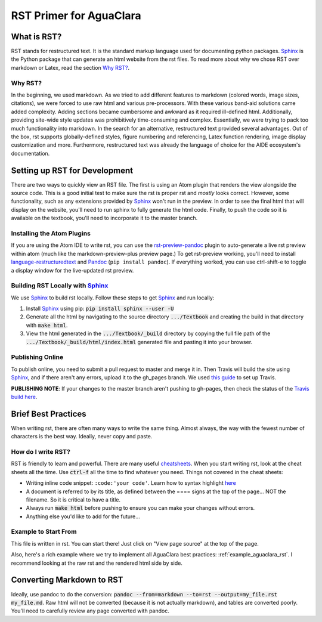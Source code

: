 .. _rst_intro:

************************
RST Primer for AguaClara
************************

What is RST?
============
RST stands for restructured text. It is the standard markup language
used for documenting python packages. Sphinx_
is the Python package that can generate an html website from the rst files. To read more
about why we chose RST over markdown or Latex, read the section `Why RST?`_.

Why RST?
--------
In the beginning, we used markdown. As we tried to add different features to markdown (colored words, image sizes, citations), we were forced to use raw html and various pre-processors. With these various band-aid
solutions came added complexity. Adding sections became cumbersome and awkward as it required ill-defined html. Additionally, providing site-wide style updates was prohibitively time-consuming and complex. Essentially, we were trying to pack too much functionality into markdown. In the search for an alternative, restructured text provided several advantages. Out of the box, rst supports globally-defined styles, figure numbering and referencing, Latex function rendering, image display customization and more. Furthermore,
restructured text was already the language of choice for the AIDE ecosystem's
documentation.

Setting up RST for Development
==============================
There are two ways to quickly view an RST file. The first is using an Atom plugin
that renders the view alongside the source code. This is a good initial test to
make sure the rst is proper rst and *mostly* looks correct. However, some functionality,
such as any extensions provided by Sphinx_ won't run in the preview. In order to
see the final html that will display on the website, you'll need to run sphinx to fully
generate the html code. Finally, to push the code so it is available on the textbook,
you'll need to incorporate it to the master branch.

Installing the Atom Plugins
---------------------------
If you are using the Atom IDE to write rst, you can use the `rst-preview-pandoc <https://atom.io/packages/rst-preview-pandoc>`__
plugin to auto-generate a live rst preview within atom (much like the markdown-preview-plus preview page.) To get rst-preview
working, you'll need to install `language-restructuredtext <https://atom.io/packages/language-restructuredtext>`_ and Pandoc_ (``pip install pandoc``). If everything
worked, you can use ctrl-shift-e to toggle a display window for the live-updated
rst preview.

Building RST Locally with Sphinx_
---------------------------------
We use Sphinx_ to build rst locally. Follow these steps to get Sphinx_ and run locally:

#. Install Sphinx_ using pip: :code:`pip install sphinx --user -U`
#. Generate all the html by navigating to the source directory :code:`.../Textbook` and creating the build in that directory with :code:`make html`.
#. View the html generated in the :code:`.../Textbook/_build` directory by copying the full file path of the :code:`.../Textbook/_build/html/index.html` generated file and pasting it into your browser.


Publishing Online
-----------------
To publish online, you need to submit a pull request to master and merge it in. Then
Travis will build the site using Sphinx_, and if there aren't any errors, upload
it to the gh_pages branch. We used `this guide <https://gist.github.com/brenns10/f48e1021e8befd2221a2>`_ to set up Travis.

**PUBLISHING NOTE**: If your changes to the master branch aren't pushing to gh-pages,
then check the status of the `Travis build here <https://travis-ci.org/AguaClara/Textbook>`_.


Brief Best Practices
====================
When writing rst, there are often many ways to write the same thing. Almost always, the way with the fewest number of characters is the best way. Ideally, never copy and paste.

How do I write RST?
-------------------
RST is friendly to learn and powerful. There are many useful `cheatsheets <https://thomas-cokelaer.info/tutorials/sphinx/rest_syntax.html#inserting-code-and-literal-blocks>`_.
When you start writing rst, look at the cheat sheets all the time. Use :code:`ctrl-f` all the time to find
whatever you need. Things not covered in the cheat sheets:

* Writing inline code snippet: ``:code:'your code'``. Learn how to syntax highlight `here <https://stackoverflow.com/questions/10870719/inline-code-highlighting-in-restructuredtext>`_
* A document is referred to by its title, as defined between the ==== signs at the top of the page... NOT the filename. So it is critical to have a title.
* Always run :code:`make html` before pushing to ensure you can make your changes without errors.
* Anything else you'd like to add for the future...

Example to Start From
---------------------
This file is written in rst. You can start there! Just click on "View page source"
at the top of the page.

Also, here's a rich example where we try to implement all AguaClara best
practices: :ref:`example_aguaclara_rst`. I recommend looking
at the raw rst and the rendered html side by side.

Converting Markdown to RST
==========================
Ideally, use pandoc to do the conversion: :code:`pandoc --from=markdown --to=rst --output=my_file.rst my_file.md`.
Raw html will not be converted (because it is not actually markdown), and tables are converted poorly.
You'll need to carefully review any page converted with pandoc.

.. _Sphinx: http://www.sphinx-doc.org/en/master/
.. _Pandoc: https://pandoc.org/installing.html
